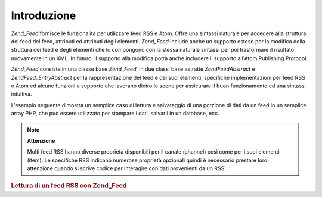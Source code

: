 .. EN-Revision: none
.. _zend.feed.introduction:

Introduzione
============

*Zend_Feed* fornisce le funzionalità per utilizzare feed RSS e Atom. Offre una sintassi naturale per accedere alla
struttura del feed del feed, attributi ed attributi degli elementi. *Zend_Feed* include anche un supporto esteso
per la modifica della struttura dei feed e degli elementi che lo compongono con la stessa naturale sintassi per poi
trasformare il risultato nuovamente in un XML. In futuro, il supporto alla modifica potrà anche includere il
supporto all'Atom Publishing Protocol.

*Zend_Feed* consiste in una classe base *Zend_Feed*, in due classi base astratte *Zend\Feed\Abstract* e
*Zend\Feed_Entry\Abstract* per la rappresentazione del feed e dei suoi elementi, specifiche implementazioni per
feed RSS e Atom ed alcune funzioni a supporto che lavorano dietro le scene per assicurare il buon funzionamento ed
una sintassi intuitiva.

L'esempio seguente dimostra un semplice caso di lettura e salvataggio di una porzione di dati da un feed in un
semplice array PHP, che può essere utilizzato per stampare i dati, salvarli in un database, ecc.

.. note::

   **Attenzione**

   Molti feed RSS hanno diverse proprietà disponibili per il canale (channel) così come per i suoi elementi
   (item). Le specifiche RSS indicano numerose proprietà opzionali quindi è necessario prestare loro attenzione
   quando si scrive codice per interagire con dati provenienti da un RSS.

.. _zend.feed.introduction.example.rss:

.. rubric:: Lettura di un feed RSS con Zend_Feed

.. code-block:: php
   :linenos:

   <?php
   require_once 'Zend/Feed.php';

   // Recupera le ultime novità da Slashdot
   try {
       $slashdotRss = Zend\Feed\Feed::import('http://rss.slashdot.org/Slashdot/slashdot');
   } catch (Zend\Feed\Exception $e) {
       // importazione del feed fallita
       echo "Si è verificata un'eccezione nell'importazione del feed: {$e->getMessage()}\n";
       exit;
   }

   // Inizializza l'array contenente i dati del canale
   $channel = array(
       'title'       => $slashdotRss->title(),
       'link'        => $slashdotRss->link(),
       'description' => $slashdotRss->description(),
       'items'       => array()
       );

   // Scorri ogni elemento del canale e salva i dati rilevanti
   foreach ($slashdotRss as $item) {
       $channel['items'][] = array(
           'title'       => $item->title(),
           'link'        => $item->link(),
           'description' => $item->description()
           );
   }


